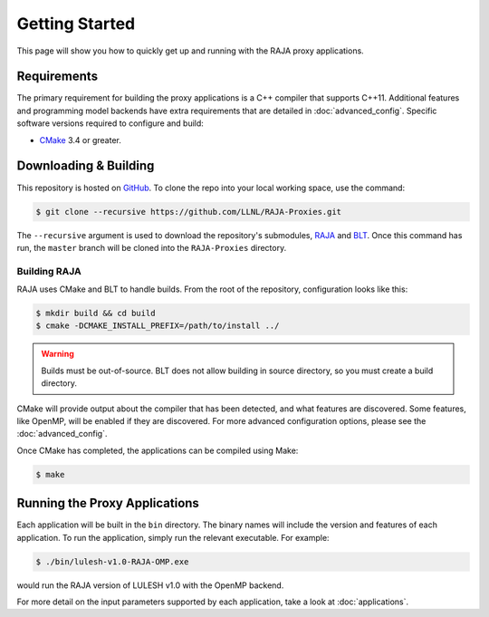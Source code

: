 .. _getting_started:

===============
Getting Started
===============

This page will show you how to quickly get up and running with the RAJA proxy
applications.

------------
Requirements
------------

The primary requirement for building the proxy applications is a C++ compiler
that supports C++11. Additional features and programming model backends have
extra requirements that are detailed in :doc:`advanced_config`. Specific
software versions required to configure and build:

- `CMake <https://cmake.org/>`_ 3.4 or greater.

----------------------
Downloading & Building
----------------------

This repository is hosted on `GitHub <https://github.com/LLNL/RAJA-Proxies>`_.
To clone the repo into your local working space, use the command:

.. code-block:: bash

   $ git clone --recursive https://github.com/LLNL/RAJA-Proxies.git 

The ``--recursive`` argument is used to download the repository's submodules,
`RAJA <https://github.com/LLNL/RAJA>`_ and `BLT
<https://github.com/LLNL/blt>`_.  Once this command has run, the ``master``
branch will be cloned into the ``RAJA-Proxies`` directory.


^^^^^^^^^^^^^
Building RAJA
^^^^^^^^^^^^^

RAJA uses CMake and BLT to handle builds. From the root of the repository,
configuration looks like this:

.. code-block:: bash

  $ mkdir build && cd build
  $ cmake -DCMAKE_INSTALL_PREFIX=/path/to/install ../

.. warning:: Builds must be out-of-source.  BLT does not allow building in
             source directory, so you must create a build directory.

CMake will provide output about the compiler that has been detected, and
what features are discovered. Some features, like OpenMP, will be enabled
if they are discovered. For more advanced configuration options, please
see the :doc:`advanced_config`.

Once CMake has completed, the applications can be compiled using Make:

.. code-block:: bash

  $ make


------------------------------
Running the Proxy Applications
------------------------------

Each application will be built in the ``bin`` directory. The binary names will
include the version and features of each application. To run the application,
simply run the relevant executable. For example:

.. code-block:: bash

  $ ./bin/lulesh-v1.0-RAJA-OMP.exe

would run the RAJA version of LULESH v1.0 with the OpenMP backend.

For more detail on the input parameters supported by each application, take a
look at :doc:`applications`.
